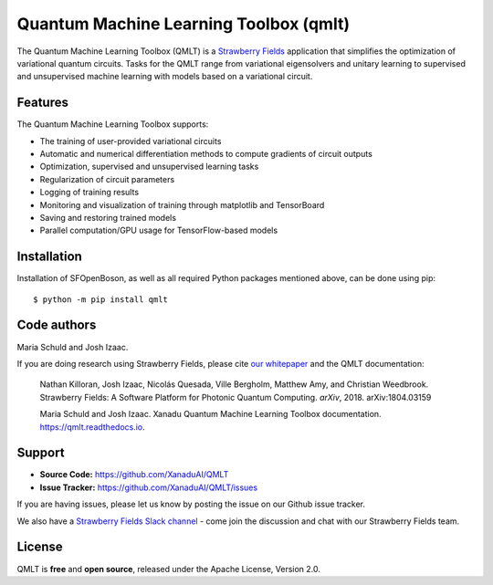 Quantum Machine Learning Toolbox (qmlt)
###########################################

The Quantum Machine Learning Toolbox (QMLT) is a `Strawberry Fields <https://github.com/XanaduAI/strawberryfields>`_ application that simplifies the optimization of variational quantum circuits. Tasks for the QMLT range from variational eigensolvers and unitary learning to supervised and unsupervised machine learning with models based on a variational circuit.


Features
========


The Quantum Machine Learning Toolbox supports:

* The training of user-provided variational circuits

* Automatic and numerical differentiation methods to compute gradients of circuit outputs

* Optimization, supervised and unsupervised learning tasks

* Regularization of circuit parameters

* Logging of training results

* Monitoring and visualization of training through matplotlib and TensorBoard

* Saving and restoring trained models

* Parallel computation/GPU usage for TensorFlow-based models


Installation
============

Installation of SFOpenBoson, as well as all required Python packages mentioned above, can be done using pip:
::

    $ python -m pip install qmlt


Code authors
============

Maria Schuld and Josh Izaac.

If you are doing research using Strawberry Fields, please cite `our whitepaper <https://arxiv.org/abs/1804.03159>`_ and the QMLT documentation:

  Nathan Killoran, Josh Izaac, Nicolás Quesada, Ville Bergholm, Matthew Amy, and Christian Weedbrook. Strawberry Fields: A Software Platform for Photonic Quantum Computing. *arXiv*, 2018. arXiv:1804.03159

  Maria Schuld and Josh Izaac. Xanadu Quantum Machine Learning Toolbox documentation. https://qmlt.readthedocs.io.


Support
=======

- **Source Code:** https://github.com/XanaduAI/QMLT
- **Issue Tracker:** https://github.com/XanaduAI/QMLT/issues

If you are having issues, please let us know by posting the issue on our Github issue tracker.

We also have a `Strawberry Fields Slack channel <https://u.strawberryfields.ai/slack>`_ -
come join the discussion and chat with our Strawberry Fields team.


License
=======

QMLT is **free** and **open source**, released under the Apache License, Version 2.0.
